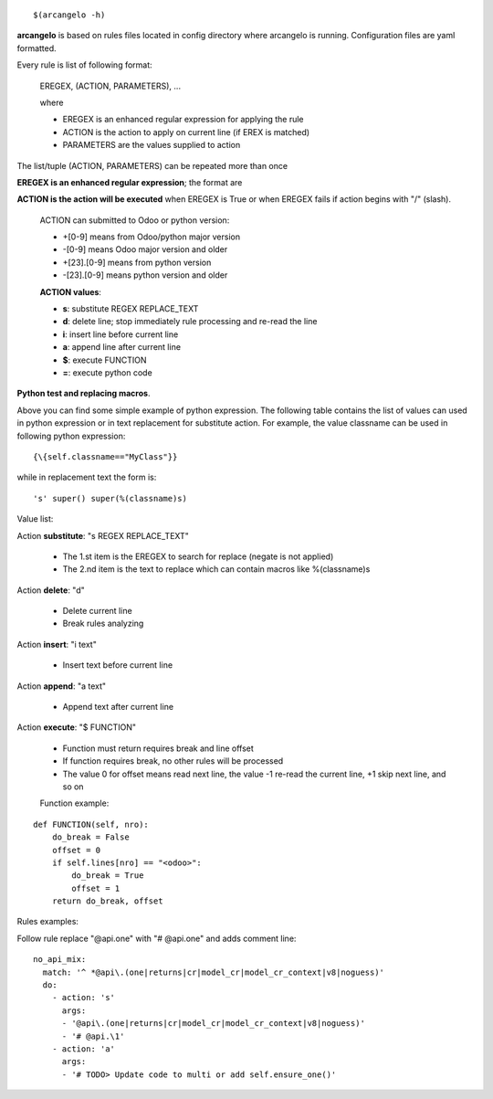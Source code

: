 ::

    $(arcangelo -h)


**arcangelo** is based on rules files located in config directory where arcangelo
is running. Configuration files are yaml formatted.

Every rule is list of following format:

    EREGEX, (ACTION, PARAMETERS), ...

    where

    * EREGEX is an enhanced regular expression for applying the rule
    * ACTION is the action to apply on current line (if EREX is matched)
    * PARAMETERS are the values supplied to action

The list/tuple (ACTION, PARAMETERS) can be repeated more than once


**EREGEX is an enhanced regular expression**; the format are

.. $include rules_usage_arcangelo.csv

    Examples:

    * !(import xyz)import -> Rules is applied if matches the statemente "import" but not "import zyz"
    * \{\{self.to_major_version>10\}\}import something -> If target Odoo version is >10.0 matches statement "import something", otherwise ignore rule
    * \{\{self.from_major_version<=10\}\}import something -> If original Odoo version is <=10.0 matches statement "import something", otherwise ignore rule
    * \{\{self.python_version==3.10\}\}open -> If python version is 3.10, matches statemente import, otherwise ignore rule
    * \{\{self.py23==3\}\}open -> If python major version is 3, matches statemente import, otherwise ignore rule

**ACTION is the action will be executed** when EREGEX is True or when EREGEX fails if action begins with "/" (slash).

    ACTION can submitted to Odoo or python version:

    * +[0-9] means from Odoo/python major version
    * -[0-9] means Odoo major version and older
    * +[23]\.[0-9] means from python version
    * -[23]\.[0-9] means python version and older

    **ACTION values**:

    * **s**: substitute REGEX REPLACE_TEXT
    * **d**: delete line; stop immediately rule processing and re-read the line
    * **i**: insert line before current line
    * **a**: append line after current line
    * **$**: execute FUNCTION
    * **=**: execute python code

**Python test and replacing macros**.

Above you can find some simple example of python expression. The following table
contains the list of values can used in python expression or in text replacement for
substitute action. For example, the value classname can be used in following python
expression:

::

    {\{self.classname=="MyClass"}}

while in replacement text the form is:

::

    's' super() super(%(classname)s)

Value list:

.. $include rules_usage_items.csv

Action **substitute**: "s REGEX REPLACE_TEXT"

    * The 1.st item is the EREGEX to search for replace (negate is not applied)
    * The 2.nd item is the text to replace which can contain macros like %(classname)s

Action **delete**: "d"

    * Delete current line
    * Break rules analyzing

Action **insert**: "i text"

    * Insert text before current line

Action **append**: "a text"

    * Append text after current line

Action **execute**: "$ FUNCTION"

    * Function must return requires break and line offset
    * If function requires break, no other rules will be processed
    * The value 0 for offset means read next line, the value -1 re-read the current line, +1 skip next line, and so on

    Function example:

::

    def FUNCTION(self, nro):
        do_break = False
        offset = 0
        if self.lines[nro] == "<odoo>":
            do_break = True
            offset = 1
        return do_break, offset

Rules examples:

Follow rule replace "@api.one" with "# @api.one" and adds comment line:

::

    no_api_mix:
      match: '^ *@api\.(one|returns|cr|model_cr|model_cr_context|v8|noguess)'
      do:
        - action: 's'
          args:
          - '@api\.(one|returns|cr|model_cr|model_cr_context|v8|noguess)'
          - '# @api.\1'
        - action: 'a'
          args:
          - '# TODO> Update code to multi or add self.ensure_one()'
